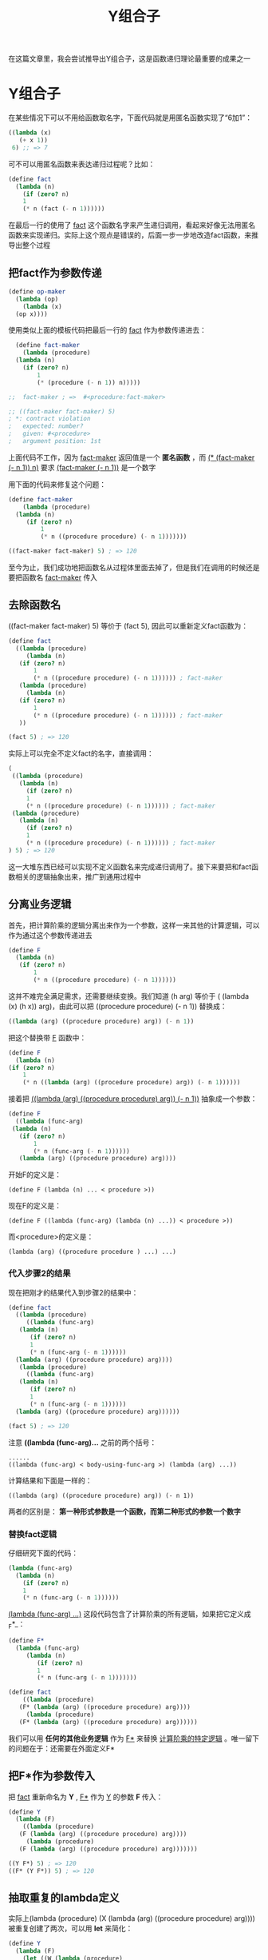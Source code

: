 #+TITLE: Y组合子
#+HTML_HEAD: <link rel="stylesheet" type="text/css" href="css/main.css" />
#+OPTIONS: num:nil timestamp:nil 

在这篇文章里，我会尝试推导出Y组合子，这是函数递归理论最重要的成果之一

* Y组合子
  在某些情况下可以不用给函数取名字，下面代码就是用匿名函数实现了“6加1”：
  #+BEGIN_SRC scheme
  ((lambda (x)
     (+ x 1))
   6) ;; => 7
  #+END_SRC

  可不可以用匿名函数来表达递归过程呢？比如：
  #+BEGIN_SRC scheme
  (define fact
    (lambda (n)
      (if (zero? n)
	  1
	  (* n (fact (- n 1))))))
  #+END_SRC
  在最后一行的使用了 _fact_ 这个函数名字来产生递归调用，看起来好像无法用匿名函数来实现递归。实际上这个观点是错误的，后面一步一步地改造fact函数，来推导出整个过程

** 把fact作为参数传递

   #+BEGIN_SRC scheme
  (define op-maker
    (lambda (op)
      (lambda (x)
	(op x))))
   #+END_SRC

   使用类似上面的模板代码把最后一行的 _fact_ 作为参数传递进去：

   #+BEGIN_SRC scheme
    (define fact-maker
      (lambda (procedure)
	(lambda (n)
	  (if (zero? n)
	      1
	      (* (procedure (- n 1)) n)))))  

  ;;  fact-maker ; =>  #<procedure:fact-maker>

  ;; ((fact-maker fact-maker) 5)  
  ; *: contract violation
  ;   expected: number?
  ;   given: #<procedure>
  ;   argument position: 1st
   #+END_SRC 

   上面代码不工作，因为 _fact-maker_ 返回值是一个 *匿名函数* ，而  _(* (fact-maker (- n 1)) n)_ 要求 _(fact-maker (- n 1))_ 是一个数字

   用下面的代码来修复这个问题：

   #+BEGIN_SRC scheme
  (define fact-maker
      (lambda (procedure)
	(lambda (n)
	   (if (zero? n)
	       1
	       (* n ((procedure procedure) (- n 1)))))))

  ((fact-maker fact-maker) 5) ; => 120
   #+END_SRC

   至今为止，我们成功地把函数名从过程体里面去掉了，但是我们在调用的时候还是要把函数名 _fact-maker_ 传入

** 去除函数名
   ((fact-maker fact-maker) 5) 等价于 (fact 5), 因此可以重新定义fact函数为：
   #+BEGIN_SRC scheme 
  (define fact 
    ((lambda (procedure)
       (lambda (n)
	 (if (zero? n)
	     1
	     (* n ((procedure procedure) (- n 1)))))) ; fact-maker
     (lambda (procedure)
       (lambda (n)
	 (if (zero? n)
	     1
	     (* n ((procedure procedure) (- n 1)))))) ; fact-maker
     ))

  (fact 5) ; => 120
   #+END_SRC 

   实际上可以完全不定义fact的名字，直接调用：
   #+BEGIN_SRC scheme
  (
   ((lambda (procedure)
     (lambda (n)
       (if (zero? n)
	   1
	   (* n ((procedure procedure) (- n 1)))))) ; fact-maker
   (lambda (procedure)
     (lambda (n)
       (if (zero? n)
	   1
	   (* n ((procedure procedure) (- n 1)))))) ; fact-maker
  ) 5) ; => 120
   #+END_SRC

   这一大堆东西已经可以实现不定义函数名来完成递归调用了。接下来要把和fact函数相关的逻辑抽象出来，推广到通用过程中

** 分离业务逻辑
   首先，把计算阶乘的逻辑分离出来作为一个参数，这样一来其他的计算逻辑，可以作为通过这个参数传递进去

   #+BEGIN_SRC scheme
  (define F
    (lambda (n)
	 (if (zero? n)
	     1
	     (* n ((procedure procedure) (- n 1)))))) 
   #+END_SRC

   这并不难完全满足需求，还需要继续变换。我们知道 (h arg) 等价于 ( (lambda (x) (h x)) arg)，由此可以把 ((procedure procedure) (- n 1)) 替换成： 
   #+BEGIN_SRC scheme 
  ((lambda (arg) ((procedure procedure) arg)) (- n 1)) 
   #+END_SRC

   把这个替换带 _F_ 函数中：
   #+BEGIN_SRC scheme
    (define F
      (lambda (n)
	(if (zero? n)
	    1
	    (* n ((lambda (arg) ((procedure procedure) arg)) (- n 1))))))
   #+END_SRC

   接着把 _((lambda (arg) ((procedure procedure) arg)) (- n 1))_ 抽象成一个参数：
   #+BEGIN_SRC scheme
    (define F
      ((lambda (func-arg)
	 (lambda (n)
	   (if (zero? n)
	       1
	       (* n (func-arg (- n 1))))))
       (lambda (arg) ((procedure procedure) arg))))
   #+END_SRC

   开始F的定义是：
   #+BEGIN_EXAMPLE
     (define F (lambda (n) ... < procedure >))
   #+END_EXAMPLE

   现在F的定义是：
   #+BEGIN_EXAMPLE
     (define F ((lambda (func-arg) (lambda (n) ...)) < procedure >))
   #+END_EXAMPLE

   而<procedure>的定义是：

   #+BEGIN_EXAMPLE
     (lambda (arg) ((procedure procedure ) ...) ...) 
   #+END_EXAMPLE

*** 代入步骤2的结果
    现在把刚才的结果代入到步骤2的结果中：
    #+BEGIN_SRC scheme
  (define fact
    ((lambda (procedure)
       ((lambda (func-arg)
	 (lambda (n)
	    (if (zero? n)
		1
		(* n (func-arg (- n 1))))))
	(lambda (arg) ((procedure procedure) arg))))
     (lambda (procedure)
       ((lambda (func-arg)
	 (lambda (n)
	    (if (zero? n)
		1
		(* n (func-arg (- n 1))))))
	(lambda (arg) ((procedure procedure) arg))))))

  (fact 5) ; => 120 
    #+END_SRC

    注意 *((lambda (func-arg)...* 之前的两个括号：
    #+BEGIN_EXAMPLE
    ......
    ((lambda (func-arg) < body-using-func-arg >) (lambda (arg) ...)) 
    #+END_EXAMPLE
    计算结果和下面是一样的： 
    #+BEGIN_EXAMPLE
      ((lambda (arg) ((procedure procedure) arg)) (- n 1))
    #+END_EXAMPLE
    两者的区别是： *第一种形式参数是一个函数，而第二种形式的参数一个数字* 

*** 替换fact逻辑 
    仔细研究下面的代码：
    #+BEGIN_SRC scheme
  (lambda (func-arg)
    (lambda (n)
      (if (zero? n)
	  1
	  (* n (func-arg (- n 1))))))
    #+END_SRC
    _(lambda (func-arg) ...)_ 这段代码包含了计算阶乘的所有逻辑，如果把它定义成 _F*_：
    #+BEGIN_SRC scheme
  (define F*
    (lambda (func-arg)
	   (lambda (n)
	      (if (zero? n)
		  1
		  (* n (func-arg (- n 1)))))))

  (define fact
      ((lambda (procedure)
	 (F* (lambda (arg) ((procedure procedure) arg))))
       (lambda (procedure)
	 (F* (lambda (arg) ((procedure procedure) arg))))))
    #+END_SRC

    我们可以用 *任何的其他业务逻辑* 作为 _F*_ 来替换 _计算阶乘的特定逻辑_ 。唯一留下的问题在于：还需要在外面定义F*

** 把F*作为参数传入
   把 _fact_ 重新命名为 *Y* ,  _F*_ 作为 _Y_ 的参数 *F* 传入：
   #+BEGIN_SRC scheme
  (define Y
    (lambda (F) 
      ((lambda (procedure)
	 (F (lambda (arg) ((procedure procedure) arg))))
       (lambda (procedure)
	 (F (lambda (arg) ((procedure procedure) arg)))))))

  ((Y F*) 5) ; => 120
  ((F* (Y F*)) 5) ; => 120 
   #+END_SRC

** 抽取重复的lambda定义
   实际上(lambda (procedure) (X (lambda (arg) ((procedure procedure) arg))))被重复创建了两次，可以用 *let* 来简化： 
   #+BEGIN_SRC scheme
  (define Y
    (lambda (F) 
      (let ((W (lambda (procedure)
		 (F (lambda (arg) ((procedure procedure) arg))))))
	(W W))))

  ((Y F*) 5) ; =>120
  ((F* (Y F*)) 5) ; =>120
   #+END_SRC

   这就是Y组合子的定义。如果利用 _define_ 的语法糖，可以写得更简洁：

   #+BEGIN_SRC scheme
  (define (Y F)
    (define (W P)
      (F (lambda (x) ((P P) x))))
    (W W)) 
   #+END_SRC

* 意义
  Y组合子也被称为 *不动点的高阶函数* ， 可以很容易地证明：

  #+BEGIN_EXAMPLE
    Y(F) = F ; F是一个函数
    #+END_EXAMPLE

  它的意义在于：
  1. 实现匿名函数的递归
  2. 递归可以不依赖栈
